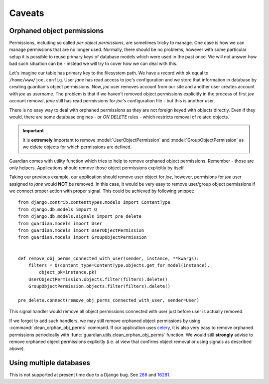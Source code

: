 .. _caveats:

Caveats
=======

Orphaned object permissions
---------------------------

Permissions, including so called *per object permissions*, are sometimes tricky
to manage. One case is how we can manage permissions that are no longer used.
Normally, there should be no problems, however with some particular setup it is
possible to reuse primary keys of database models which were used in the past
once. We will not answer how bad such situation can be - instead we will try to
cover how we can deal with this.

Let's imagine our table has primary key to the filesystem path. We have a record
with pk equal to ``/home/www/joe.config``. User *jane* has read access to
joe's configuration and we store that information in database by creating
guardian's object permissions. Now, *joe* user removes account from our site and
another user creates account with *joe* as username. The problem is that if we
haven't removed object permissions explicitly in the process of first *joe*
account removal, *jane* still has read permissions for *joe's* configuration
file - but this is another user.

There is no easy way to deal with orphaned permissions as they are not foreign
keyed with objects directly. Even if they would, there are some database engines
- or *ON DELETE* rules - which restricts removal of related objects.

.. important::

   It is **extremely** important to remove :model:`UserObjectPermission` and
   :model:`GroupObjectPermission` as we delete objects for which permissions
   are defined.

Guardian comes with utility function which tries to help to remove orphaned
object permissions. Remember - those are only helpers. Applications should
remove those object permissions explicitly by itself.

Taking our previous example, our application should remove user object for
*joe*, however, permisions for *joe* user assigned to *jane* would **NOT**
be removed. In this case, it would be very easy to remove user/group object
permissions if we connect proper action with proper signal. This could be
achieved by following snippet::

    from django.contrib.contenttypes.models import ContentType
    from django.db.models import Q
    from django.db.models.signals import pre_delete
    from guardian.models import User
    from guardian.models import UserObjectPermission
    from guardian.models import GroupObjectPermission


    def remove_obj_perms_connected_with_user(sender, instance, **kwargs):
        filters = Q(content_type=ContentType.objects.get_for_model(instance),
            object_pk=instance.pk)
        UserObjectPermission.objects.filter(filters).delete()
        GroupObjectPermission.objects.filter(filters).delete()

    pre_delete.connect(remove_obj_perms_connected_with_user, sender=User)


This signal handler would remove all object permissions connected with user
just before user is actually removed.

If we forgot to add such handlers, we may still remove orphaned object
permissions by using :command:`clean_orphan_obj_perms` command. If our
application uses celery_, it is also very easy to remove orphaned permissions
periodically with :func:`guardian.utils.clean_orphan_obj_perms` function.
We would still **strongly** advise to remove orphaned object permissions
explicitly (i.e. at view that confirms object removal or using signals as
described above).

.. seealso::

   - :func:`guardian.utils.clean_orphan_obj_perms`
   - :command:`clean_orphan_obj_perms`

.. _celery: http://www.celeryproject.org/


Using multiple databases
------------------------
This is not supported at present time due to a Django bug. See 288_ and 16281_.

.. _288: https://github.com/django-guardian/django-guardian/issues/288
.. _16281: https://code.djangoproject.com/ticket/16281
